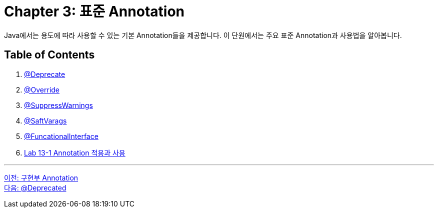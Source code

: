 = Chapter 3: 표준 Annotation
Java에서는 용도에 따라 사용할 수 있는 기본 Annotation들을 제공합니다. 이 단원에서는 주요 표준 Annotation과 사용법을 알아봅니다.

== Table of Contents

1. link:./11_deprecated.adoc[@Deprecate]
2. link:./12_override.adoc[@Override]
3. link:./13_supresswarning.adoc[@SuppressWarnings]
4. link:./14_safevarags.adoc[@SaftVarags]
5. link:./15_functionalinterface.adoc[@FuncationalInterface]
6. link:./16_lab13-1.adoc[Lab 13-1 Annotation 적용과 사용]

---

link:./09_impl.adoc[이전: 구현부 Annotation] +
link:./11_deprecated.adoc[다음: @Deprecated]